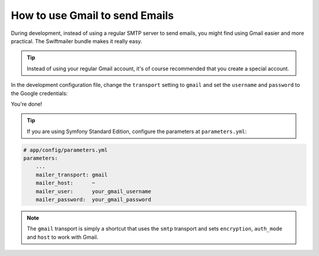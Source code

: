 .. index::
   single: Emails; Gmail

How to use Gmail to send Emails
===============================

During development, instead of using a regular SMTP server to send emails, you
might find using Gmail easier and more practical. The Swiftmailer bundle makes
it really easy.

.. tip::

    Instead of using your regular Gmail account, it's of course recommended
    that you create a special account.

In the development configuration file, change the ``transport`` setting to
``gmail`` and set the ``username`` and ``password`` to the Google credentials:

.. configuration-block::

    .. code-block:: yaml

        # app/config/config_dev.yml
        swiftmailer:
            transport: gmail
            username:  your_gmail_username
            password:  your_gmail_password

    .. code-block:: xml

        <!-- app/config/config_dev.xml -->

        <!--
            xmlns:swiftmailer="http://symfony.com/schema/dic/swiftmailer"
            http://symfony.com/schema/dic/swiftmailer http://symfony.com/schema/dic/swiftmailer/swiftmailer-1.0.xsd
        -->

        <swiftmailer:config
            transport="gmail"
            username="your_gmail_username"
            password="your_gmail_password" />

    .. code-block:: php

        // app/config/config_dev.php
        $container->loadFromExtension('swiftmailer', array(
            'transport' => "gmail",
            'username'  => "your_gmail_username",
            'password'  => "your_gmail_password",
        ));

You're done!

.. tip::

    If you are using Symfony Standard Edition, configure the parameters at ``parameters.yml``:

.. code-block:: yaml

    # app/config/parameters.yml
    parameters:
        ...
        mailer_transport: gmail
        mailer_host:      ~
        mailer_user:      your_gmail_username
        mailer_password:  your_gmail_password

.. note::

    The ``gmail`` transport is simply a shortcut that uses the ``smtp`` transport
    and sets ``encryption``, ``auth_mode`` and ``host`` to work with Gmail.
